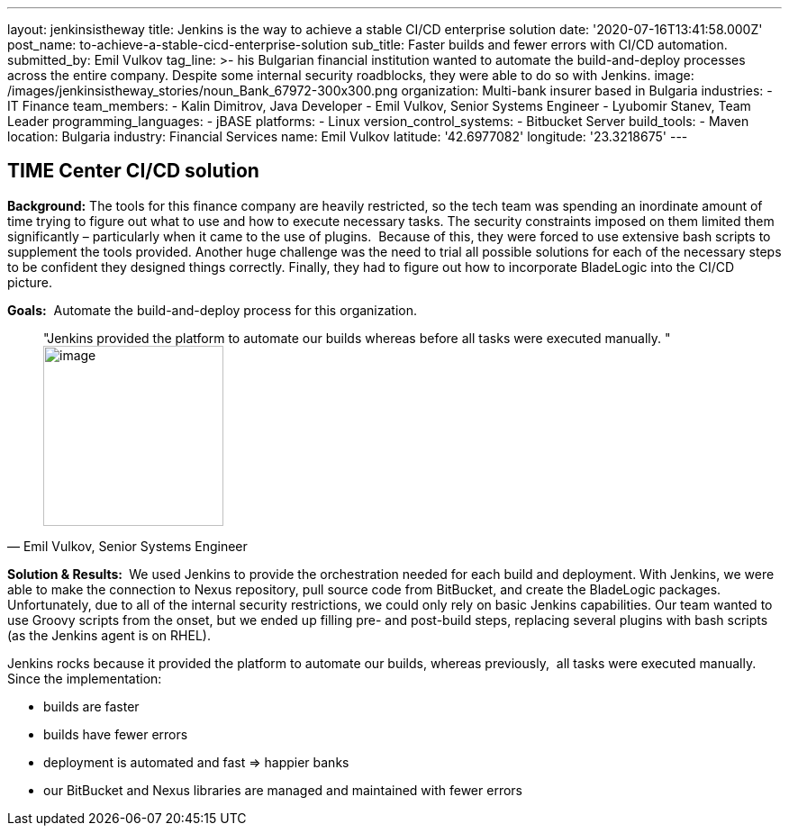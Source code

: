 ---
layout: jenkinsistheway
title: Jenkins is the way to achieve a stable CI/CD enterprise solution
date: '2020-07-16T13:41:58.000Z'
post_name: to-achieve-a-stable-cicd-enterprise-solution
sub_title: Faster builds and fewer errors with CI/CD automation.
submitted_by: Emil Vulkov
tag_line: >-
  his Bulgarian financial institution wanted to automate the build-and-deploy
  processes across the entire company. Despite some internal security
  roadblocks, they were able to do so with Jenkins.
image: /images/jenkinsistheway_stories/noun_Bank_67972-300x300.png
organization: Multi-bank insurer based in Bulgaria
industries:
  - IT Finance
team_members:
  - Kalin Dimitrov, Java Developer
  - Emil Vulkov, Senior Systems Engineer
  - Lyubomir Stanev, Team Leader
programming_languages:
  - jBASE
platforms:
  - Linux
version_control_systems:
  - Bitbucket Server
build_tools:
  - Maven
location: Bulgaria
industry: Financial Services
name: Emil Vulkov
latitude: '42.6977082'
longitude: '23.3218675'
---

== TIME Center CI/CD solution




*Background:* The tools for this finance company are heavily restricted, so the tech team was spending an inordinate amount of time trying to figure out what to use and how to execute necessary tasks. The security constraints imposed on them limited them significantly – particularly when it came to the use of plugins.  Because of this, they were forced to use extensive bash scripts to supplement the tools provided. Another huge challenge was the need to trial all possible solutions for each of the necessary steps to be confident they designed things correctly. Finally, they had to figure out how to incorporate BladeLogic into the CI/CD picture.

*Goals:*  Automate the build-and-deploy process for this organization.





[.testimonal]
[quote, "Emil Vulkov, Senior Systems Engineer"]
"Jenkins provided the platform to automate our builds whereas before all tasks were executed manually. "
image:/images/jenkinsistheway_stories/Jenkins-logo.png[image,width=200,height=200]


*Solution & Results: * We used Jenkins to provide the orchestration needed for each build and deployment. With Jenkins, we were able to make the connection to Nexus repository, pull source code from BitBucket, and create the BladeLogic packages.  Unfortunately, due to all of the internal security restrictions, we could only rely on basic Jenkins capabilities. Our team wanted to use Groovy scripts from the onset, but we ended up filling pre- and post-build steps, replacing several plugins with bash scripts (as the Jenkins agent is on RHEL).  

Jenkins rocks because it provided the platform to automate our builds, whereas previously,  all tasks were executed manually.  Since the implementation:

* builds are faster
* builds have fewer errors
* deployment is automated and fast => happier banks
* our BitBucket and Nexus libraries are managed and maintained with fewer errors
